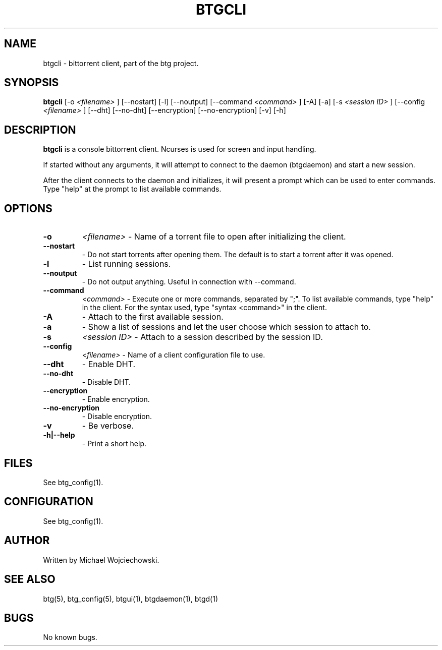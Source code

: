 .TH BTGCLI 1 "28 May 2007"
.SH NAME
btgcli \- bittorrent client, part of the btg project.
.SH SYNOPSIS
.B "btgcli" 
[-o 
.I "<filename>"
]
[--nostart]
[-l]
[--noutput]
[--command 
.I "<command>"
]
[-A]
[-a]
[-s 
.I "<session ID>"
]
[--config 
.I "<filename>"
]
[--dht]
[--no-dht]
[--encryption]
[--no-encryption]
[-v] 
[-h]

.SH DESCRIPTION
.B "btgcli" 
is a console bittorrent client. Ncurses is used for screen and input handling.

If started without any arguments, it will attempt to connect to the
daemon (btgdaemon) and start a new session.

After the client connects to the daemon and initializes, it will
present a prompt which can be used to enter commands. Type "help" at
the prompt to list available commands.

.SH OPTIONS

.TP
.BI "-o" 
.I "<filename>"
\- Name of a torrent file to open after initializing the client.

.TP
.BI "--nostart" 
\- Do not start torrents after opening them. The default is to start a torrent after it was opened.

.TP
.BI "-l" 
\- List running sessions.

.TP
.BI "--noutput" 
\- Do not output anything. Useful in connection with --command.

.TP
.BI "--command" 
.I "<command>"
\- Execute one or more commands, separated by ";". To list available commands, type "help" in the client. For the syntax used, type "syntax <command>" in the client.

.TP
.BI "-A" 
\- Attach to the first available session.

.TP
.BI "-a" 
\- Show a list of sessions and let the user choose which session to attach to.

.TP
.BI "-s" 
.I "<session ID>"
\- Attach to a session described by the session ID.

.TP
.BI "--config" 
.I "<filename>"
\- Name of a client configuration file to use.

.TP
.BI "--dht"
\- Enable DHT.

.TP
.BI "--no-dht"
\- Disable DHT.

.TP
.BI "--encryption"
\- Enable encryption.

.TP
.BI "--no-encryption"
\- Disable encryption.

.TP
.BI "-v"
\- Be verbose.

.TP
.BI "-h|--help"
\- Print a short help.

.SH FILES
See btg_config(1).

.SH CONFIGURATION
.TP 
See btg_config(1).

.SH AUTHOR
Written by Michael Wojciechowski.

.SH "SEE ALSO"
btg(5), btg_config(5), btgui(1), btgdaemon(1), btgd(1)

.SH BUGS
No known bugs.
